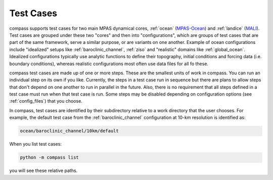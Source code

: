 .. _test_cases:

Test Cases
==========

compass supports test cases for two main MPAS dynamical cores, :ref:`ocean`
(`MPAS-Ocean <https://mpas-dev.github.io/ocean/ocean.html>`_) and
:ref:`landice` (`MALI <https://mpas-dev.github.io/land_ice/land_ice.html>`_).
Test cases are grouped under these two "cores" and then into "configurations",
which are groups of test cases that are part of the same framework, serve a
similar purpose, or are variants on one another.  Example of ocean
configurations include "idealized" setups like :ref:`baroclinic_channel`,
:ref:`ziso` and "realistic" domains like :ref:`global_ocean`.  Idealized
configurations typically use analytic functions to define their topography,
initial conditions and forcing data (i.e. boundary conditions), whereas
realistic configurations most often use data files for all fo these.

compass test cases are made up of one or more steps.  These are the smallest
units of work in compass. You can run an individual step on its own if you
like.  Currently, the steps in a test case run in sequence but there are plans
to allow steps that don't depend on one another to run in parallel in the
future.  Also, there is no requirement that all steps defined in a test case
must run when that test case is run.  Some steps may be disabled depending on
configuration options (see :ref:`config_files`) that you choose.

In compass, test cases are identified by their subdirectory relative to a work
directory that the user chooses.  For example, the default test case from
the :ref:`baroclinic_channel` configuration at 10-km resolution is identified
as:

.. code-block:: none

    ocean/baroclinic_channel/10km/default

When you list test cases:

.. code-block:: bash

    python -m compass list

you will see these relative paths.
